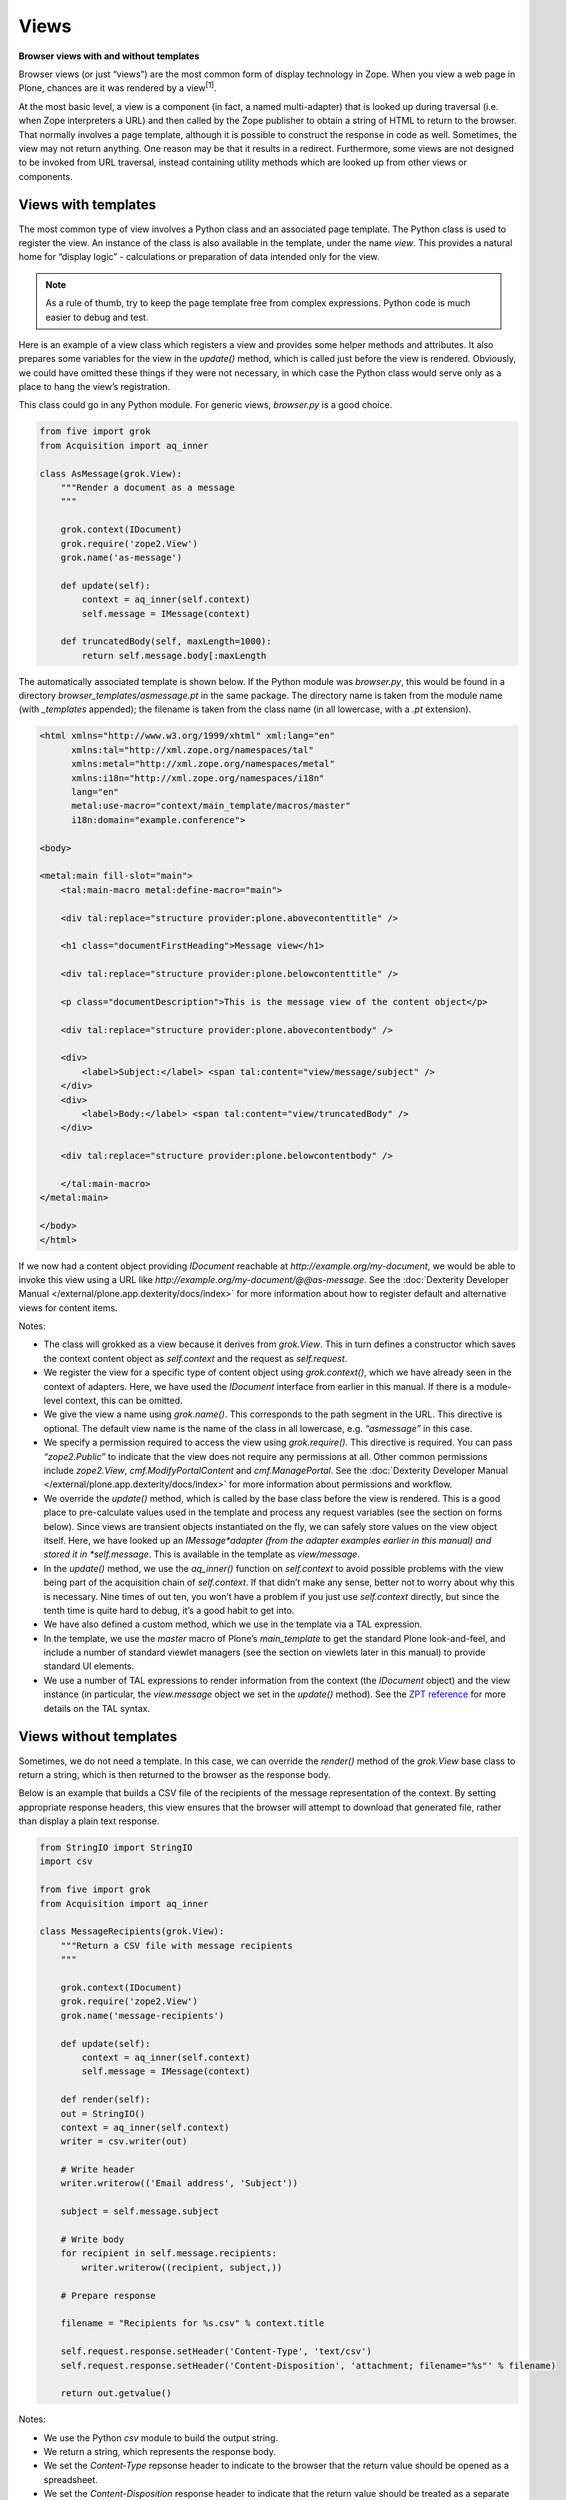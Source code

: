 Views
========

**Browser views with and without templates**


Browser views (or just “views”) are the most common form of display
technology in Zope. When you view a web page in Plone, chances are it
was rendered by a view\ :sup:`[1]`\ .

At the most basic level, a view is a component (in fact, a named
multi-adapter) that is looked up during traversal (i.e. when Zope
interpreters a URL) and then called by the Zope publisher to obtain a
string of HTML to return to the browser. That normally involves a page
template, although it is possible to construct the response in code as
well. Sometimes, the view may not return anything. One reason may be
that it results in a redirect. Furthermore, some views are not designed
to be invoked from URL traversal, instead containing utility methods
which are looked up from other views or components.

Views with templates
--------------------

The most common type of view involves a Python class and an associated
page template. The Python class is used to register the view. An
instance of the class is also available in the template, under the name
*view*. This provides a natural home for “display logic” - calculations
or preparation of data intended only for the view.

.. note::
    As a rule of thumb, try to keep the page template free from complex
    expressions. Python code is much easier to debug and test.

Here is an example of a view class which registers a view and provides
some helper methods and attributes. It also prepares some variables for
the view in the *update()* method, which is called just before the view
is rendered. Obviously, we could have omitted these things if they were
not necessary, in which case the Python class would serve only as a
place to hang the view’s registration.

This class could go in any Python module. For generic views,
*browser.py* is a good choice.

.. code-block:: python

    from five import grok
    from Acquisition import aq_inner

    class AsMessage(grok.View):
        """Render a document as a message
        """

        grok.context(IDocument)
        grok.require('zope2.View')
        grok.name('as-message')

        def update(self):
            context = aq_inner(self.context)
            self.message = IMessage(context)

        def truncatedBody(self, maxLength=1000):
            return self.message.body[:maxLength

The automatically associated template is shown below. If the Python
module was *browser.py*, this would be found in a directory
*browser\_templates/asmessage.pt* in the same package. The directory
name is taken from the module name (with *\_templates* appended); the
filename is taken from the class name (in all lowercase, with a *.pt*
extension).

.. code-block:: html

    <html xmlns="http://www.w3.org/1999/xhtml" xml:lang="en"
          xmlns:tal="http://xml.zope.org/namespaces/tal"
          xmlns:metal="http://xml.zope.org/namespaces/metal"
          xmlns:i18n="http://xml.zope.org/namespaces/i18n"
          lang="en"
          metal:use-macro="context/main_template/macros/master"
          i18n:domain="example.conference">

    <body>

    <metal:main fill-slot="main">
        <tal:main-macro metal:define-macro="main">

        <div tal:replace="structure provider:plone.abovecontenttitle" />

        <h1 class="documentFirstHeading">Message view</h1>

        <div tal:replace="structure provider:plone.belowcontenttitle" />

        <p class="documentDescription">This is the message view of the content object</p>

        <div tal:replace="structure provider:plone.abovecontentbody" />

        <div>
            <label>Subject:</label> <span tal:content="view/message/subject" />
        </div>
        <div>
            <label>Body:</label> <span tal:content="view/truncatedBody" />
        </div>

        <div tal:replace="structure provider:plone.belowcontentbody" />

        </tal:main-macro>
    </metal:main>

    </body>
    </html>

If we now had a content object providing *IDocument* reachable at
*http://example.org/my-document*, we would be able to invoke this view
using a URL like *http://example.org/my-document/@@as-message*. See the
:doc:`Dexterity Developer Manual </external/plone.app.dexterity/docs/index>` for more information about how to register
default and alternative views for content items.

Notes:

-  The class will grokked as a view because it derives from *grok.View*.
   This in turn defines a constructor which saves the context content
   object as *self.context* and the request as *self.request*.
-  We register the view for a specific type of content object using
   *grok.context()*, which we have already seen in the context of
   adapters. Here, we have used the *IDocument* interface from earlier
   in this manual. If there is a module-level context, this can be
   omitted.
-  We give the view a name using *grok.name()*. This corresponds to the
   path segment in the URL. This directive is optional. The default view
   name is the name of the class in all lowercase, e.g. *“asmessage”* in
   this case.
-  We specify a permission required to access the view using
   *grok.require()*. This directive is required. You can pass
   *“zope2.Public”* to indicate that the view does not require any
   permissions at all. Other common permissions include *zope2.View*,
   *cmf.ModifyPortalContent* and *cmf.ManagePortal*. See the :doc:`Dexterity
   Developer Manual </external/plone.app.dexterity/docs/index>` for more information about permissions and
   workflow.
-  We override the *update()* method, which is called by the base class
   before the view is rendered. This is a good place to pre-calculate
   values used in the template and process any request variables (see
   the section on forms below). Since views are transient objects
   instantiated on the fly, we can safely store values on the view
   object itself. Here, we have looked up an *IMessage*adapter (from the
   adapter examples earlier in this manual) and stored it in
   *self.message*. This is available in the template as *view/message*.
-  In the *update()* method, we use the *aq\_inner()* function on
   *self.context* to avoid possible problems with the view being part of
   the acquisition chain of *self.context*. If that didn’t make any
   sense, better not to worry about why this is necessary. Nine times of
   out ten, you won’t have a problem if you just use *self.context*
   directly, but since the tenth time is quite hard to debug, it’s a
   good habit to get into.
-  We have also defined a custom method, which we use in the template
   via a TAL expression.
-  In the template, we use the *master* macro of Plone’s
   *main\_template* to get the standard Plone look-and-feel, and include
   a number of standard viewlet managers (see the section on viewlets
   later in this manual) to provide standard UI elements.
-  We use a number of TAL expressions to render information from the
   context (the *IDocument* object) and the view instance (in
   particular, the *view.message* object we set in the *update()*
   method). See the `ZPT reference`_ for more details on the TAL syntax.

Views without templates
-----------------------

Sometimes, we do not need a template. In this case, we can override the
*render()* method of the *grok.View* base class to return a string,
which is then returned to the browser as the response body.

Below is an example that builds a CSV file of the recipients of the
message representation of the context. By setting appropriate response
headers, this view ensures that the browser will attempt to download
that generated file, rather than display a plain text response.

.. code-block:: python

    from StringIO import StringIO
    import csv

    from five import grok
    from Acquisition import aq_inner

    class MessageRecipients(grok.View):
        """Return a CSV file with message recipients
        """

        grok.context(IDocument)
        grok.require('zope2.View')
        grok.name('message-recipients')

        def update(self):
            context = aq_inner(self.context)
            self.message = IMessage(context)

        def render(self):
        out = StringIO()
        context = aq_inner(self.context)
        writer = csv.writer(out)

        # Write header
        writer.writerow(('Email address', 'Subject'))

        subject = self.message.subject

        # Write body
        for recipient in self.message.recipients:
            writer.writerow((recipient, subject,))

        # Prepare response

        filename = "Recipients for %s.csv" % context.title

        self.request.response.setHeader('Content-Type', 'text/csv')
        self.request.response.setHeader('Content-Disposition', 'attachment; filename="%s"' % filename)

        return out.getvalue()

Notes:

-  We use the Python *csv* module to build the output string.
-  We return a string, which represents the response body.
-  We set the *Content-Type* repsonse header to indicate to the browser
   that the return value should be opened as a spreadsheet.
-  We set the *Content-Disposition* response header to indicate that the
   return value should be treated as a separate file rather than opened
   in the browser, and suggest a filename for the download.

Implementing simple forms
-------------------------

Dexterity uses the powerful `z3c.form`_ library to provide forms based
on schemata defined in Python or through-the-web, including validation
and standardised widgets. Sometimes, though, we just want a simple HTML
form and a bit of logic to process request parameters. One common way to
implement this is with a view that defines a form, which submits back to
itself. The form is processed in the *update()* method of the view
class.

The example below shows a simple form which allows users to subscribe to
a content object with an email address. The list of subscribers is
stored in an annotation (as described earlier in this manual).

.. code-block:: python

    from five import grok
    from Acquisition import aq_inner

    from BTrees.OOBTree import OOSet

    from zope.annotation.interfaces import IAnnotatablel, IAnnotations

    class Subscribe(grok.View):
        """Allow users to subscribe to an item
        """

        grok.context(IAnnotatable)
        grok.require('zope2.View')

        def update(self):
            context = aq_inner(self.context)

            # A dictionary of items submitted in a POST request
            form = self.request.form

            self.errors = {}

            if 'form.button.Subscribe' in self.request:
                email = self.request.get('email', None)
                if email is None:
                    self.errors['email'] = "Email address is required"

                else:
                    annotations = IAnnotations(context)
                    addresses = annotations.setdefault('example.grok.subscriptions',  OOSet())

                    if email in addresses:
                        self.errors['email'] = "Email address already subscribed"
                    else:
                        addresses.add(email)
                        self.request.response.redirect(self.context.absolute_url() + "/view")

Here is the form template. Assuming the view was put in a module
*subscription.py*, the template would be in
*subscription\_templates/subscribe.pt*.

.. code-block:: html

    <html xmlns="http://www.w3.org/1999/xhtml" xml:lang="en"
          xmlns:tal="http://xml.zope.org/namespaces/tal"
          xmlns:metal="http://xml.zope.org/namespaces/metal"
          xmlns:i18n="http://xml.zope.org/namespaces/i18n"
          lang="en"
          metal:use-macro="context/main_template/macros/master"
          i18n:domain="example.conference">

    <body>

    <metal:main fill-slot="main">
        <tal:main-macro metal:define-macro="main">

        <div tal:replace="structure provider:plone.abovecontenttitle" />

        <h1 class="documentFirstHeading">Subscribe</h1>

        <div tal:replace="structure provider:plone.belowcontenttitle" />

        <div tal:replace="structure provider:plone.abovecontentbody" />

        <form tal:attributes="action request/URL" method="post">

            <div class="field">
                <div class="error"
                    tal:condition="view/errors/email|nothing"
                    tal:content="view/errors/email|nothing" />
                <label for="email">Email address:</label>
                <input type="text" id="email" name="email" />
            </div>

        </form>

        <div tal:replace="structure provider:plone.belowcontentbody" />

        </tal:main-macro>
    </metal:main>

    </body>
    </html>

To make the example more realistic, we would obviously also need to
write some code to help manage the list of subscribers, allowing users
to un-subscribe and so on, as well as some functionality to actually use
the list. These could potentially be created as other views in the same
module. Their templates would then also go in the
*subscription\_templates* directory.

Notes:

-  We’ve omitted the *grok.name()* directive, so the view name will be
   *@@subscribe*.
-  We register the form for a generic interface so that it can be used
   on any annotatable context.
-  We use a redirect if the form is successfully submitted. The
   *grok.View* base class is smart enough to avoid invoking any
   associated template or overridden *render()* method if a redirect
   takes place.
-  We use *self.request.form* to inspect the submitted form. This
   dictionary contains form values submitted via a POST request. For a
   GET request, use *self.request.get()* to obtain parameters.
-  We use an *OOSet* as an efficient persistent storage of subscription
   email addresses.

Utility views
-------------

Not all views are meant to be rendered. Sometimes, a view provides
utility methods that may be used from other views. Plone has a few such
views in the *plone.app.layout.globals* package:

-  *plone\_portal\_state*, which gives access to site-wide information,
   such as the URL of the navigation root.
-  *plone\_context\_state*, which gives access to context-specific
   information, such as an item’s URL or title.
-  *plone\_tools*, which gives access to common tools, such as
   *portal\_membership* or *portal\_catalog*.

See the *interfaces.py* module in *plone.app.layout.globals* for
details. In a template, we would look up these with a TAL expression
like:

.. code-block:: html

    <div tal:define="context_state nocall:context/@@plone_context_state;
                     viewUrl context_state/view_url;">
        <a tal:attributes="href viewUrl">View URL</a>
    </div>

In code, we could perform the same lookup like so (note that we need a
context object and the request; in a view, we’d normally get these from
*self.context* and *self.request*):

::

    >>> from zope.component import getMultiAdapter
    >>> context_state = getMultiAdapter((context, request,), name=u"plone_context_state")
    >>> viewUrl = context_state.view_url()

A utility view is registered like any other view. If you are using
*grok.View* to register one, you should return an empty string from the
*render()* method. You also should not use *update()*, since it may not
be called for you. Instead, define methods and attributes that can be
accessed independently. Here is an example:

.. code-block:: python

    from five import grok
    from Acquisition import aq_inner

    from plone.memoize import view
    from Products.CMFCore.interfaces import IContentish

    class MessageInfo(grok.View):
        """Utility view to quickly access message aspects of
        an object.
        """

        grok.context(IContentish)
        grok.require('zope2.View')
        grok.name('message-info')

        def render(self):
            """No-op to keep grok.View happy
            """
            return ''

        @view.memoize
        def recipients(self):
            message = self._message()
            if message is None:
                return None
            return message.recipients

        ...

        @view.memoize
        def _message(self):
            """Get the message representation of the context
            """
            context = aq_inner(self.context)
            return IMessage(context, None)

Notes:

-  We have implemented an empty *render()* method to satisfy
   *grok.View*.
-  We have used `plone.memoize`_ to lazily cache variables. The
   *@view.memoize* decorator will cache each value for the duration of
   the request. See *plone.memoize*’s *interfaces.py* for more details.
-  We’re being defensive and returning *None* in the cases where the
   *IMessage* adapter cannot be looked up.

Overriding views
----------------

Recall that views are implemented behind the scenes as named
multi-adapters. One consequence if this is that it is possible to
override a view with a given name by using the more-specific adapter
concept. You can:

-  Register a view with the same name as an existing view, specifying a
   more specific context interface with *grok.context()*
-  Register a view with the same name as an existing view, specifying a
   more specific type of request with *grok.layer()*.

The term “layer” here relates to the concept of a “browser layer”. Upon
traversal, the request may be marked with one or more marker interfaces.
In Plone, this normally happens in one of two ways:

-  A browser layer can be automatically associated with the currently
   active Plone theme. This magic is performed using the `plone.theme`_
   package.
-  One or more browser layers can be activated when a particular product
   is installed in a Plone site. The `plone.browserlayer`_ package
   supports this via the *browserlayer.xml* GenericSetup syntax. See the
   :doc:`Dexterity Developer Manual </external/plone.app.dexterity/docs/index>` for more information about creating a
   GenericSetup profile.

For example, the following class (view implementation and template not
shown) could be used to override a view for a specific layer:

.. code-block:: python

    from five import grok

    ...

    class AsMessage(grok.View):
        """Render a document as a message
        """

        grok.context(IDocument)
        grok.layer(IMessageOverrides)
        grok.require('zope2.View')
        grok.name('as-message')

        ...

Notes:

-  The *grok.layer()* directive takes an interface as its only argument.
   This should be a layer marker interface. In this case, we have
   assumed that we have an *IMessageOverrides* layer.
-  We’ve used the same name and context as the default implementation of
   the view.
-  We’ve also used the same permission. It is possible to change the
   permission, but in most cases this would just be confusing.
-  We will also sometimes use layers not to override an existing view,
   but to ensure that the view is not available until a package has been
   installed into a Plone site (in the case of a layer registered with
   *browserlayer.xml*) or a given theme is active (in the case of a
   theme-specific layer).

.. note::
    You can use five.grok to override any browser view, not just those
    registered with five.grok. For a simpler way to override templates (but
    not Python logic), you may also want to look into `z3c.jbot`_.



[1] As of Plone 3, that’s not entirely true: an older technology known
as skin layer templates are used for many of the standard pages, but the
principles behind them are the same.

.. _plone.memoize: https://pypi.python.org/pypi/plone.memoize
.. _plone.theme: https://pypi.python.org/pypi/plone.theme
.. _plone.browserlayer: https://pypi.python.org/pypi/plone.browserlayer
.. _z3c.jbot: https://pypi.python.org/pypi/z3c.jbot
.. _z3c.form: https://pypi.python.org/pypi/z3c.form
.. _ZPT reference: http://docs.zope.org/zope2/zope2book/AppendixC.html
